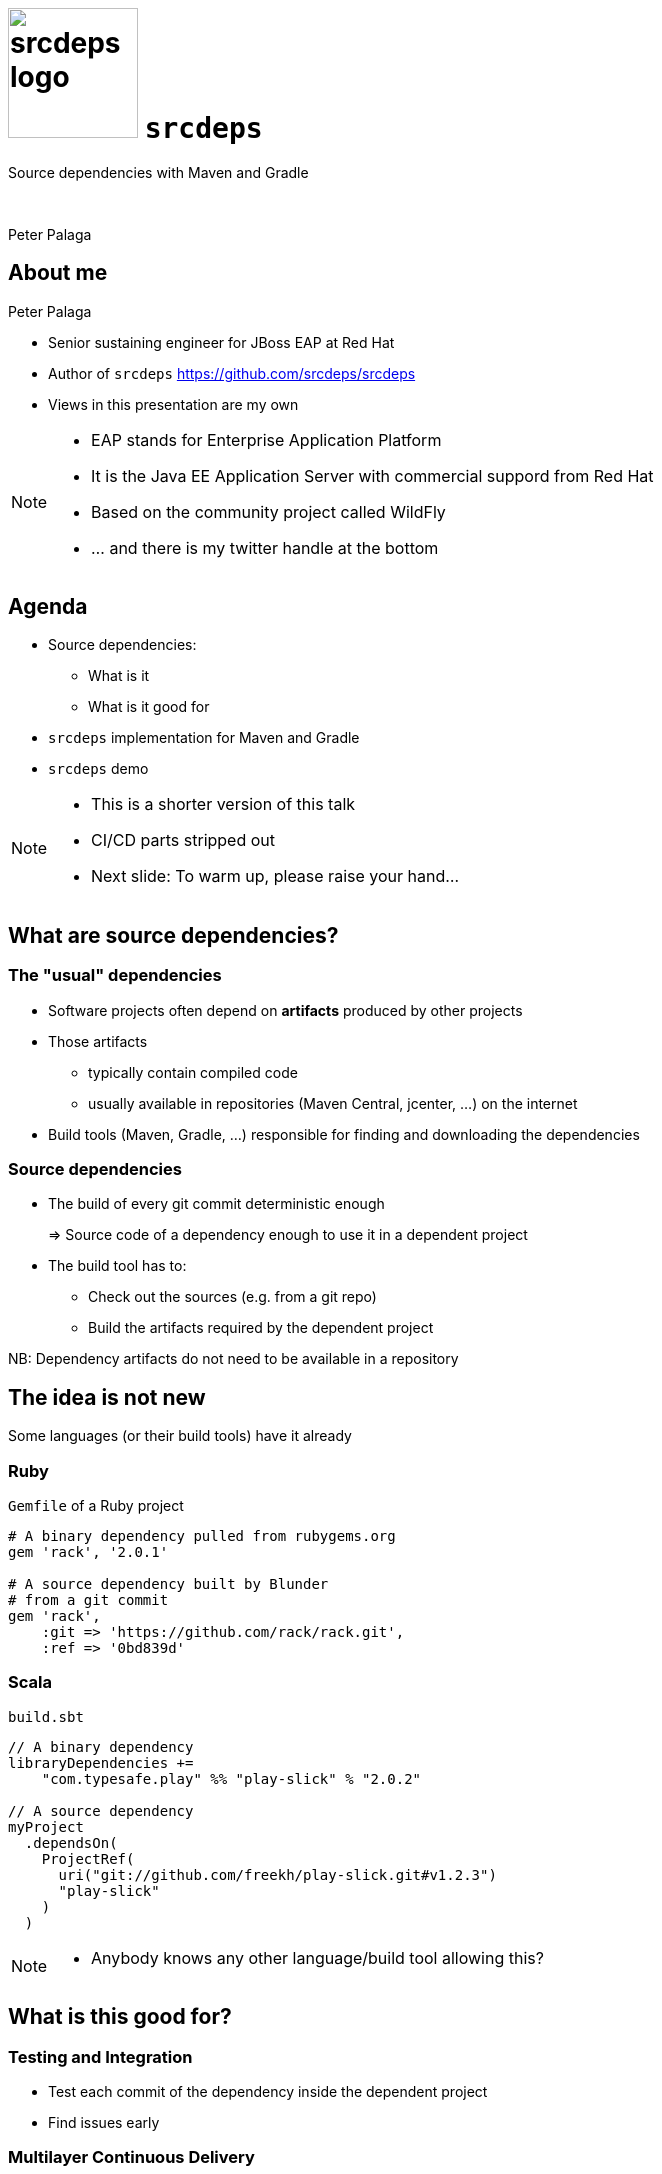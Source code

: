 = image:srcdeps-logo-white-on-transparent-500x500.png[srcdeps logo,130,130] `srcdeps`

:revealjs_controls: false
:revealjs_history: true
:hash: #
:example-caption!:
ifndef::imagesdir[:imagesdir: images]
ifndef::sourcedir[:sourcedir: ../../main/java]

Source dependencies with Maven and Gradle

{nbsp}

Peter Palaga

== About me

[.text-left]
Peter Palaga

* Senior sustaining engineer for JBoss EAP at Red Hat
* Author of `srcdeps` https://github.com/srcdeps/srcdeps
* Views in this presentation are my own


[NOTE.speaker]
--
* EAP stands for Enterprise Application Platform
* It is the Java EE Application Server with commercial suppord from Red Hat
* Based on the community project called WildFly
* ... and there is my twitter handle at the bottom
--

== Agenda

* Source dependencies:
** What is it
** What is it good for
* `srcdeps` implementation for Maven and Gradle
* `srcdeps` demo

[NOTE.speaker]
--
* This is a shorter version of this talk
* CI/CD parts stripped out
* Next slide: To warm up, please raise your hand...
--

== What are source dependencies?

=== The "usual" dependencies

* Software projects often depend on *artifacts* produced by other projects
* Those artifacts
** typically contain compiled code
** usually available in repositories (Maven Central, jcenter, ...) on the internet
* Build tools (Maven, Gradle, ...) responsible for finding and downloading the dependencies


=== Source dependencies

* The build of every git commit deterministic enough
+
=> Source code of a dependency enough to use it in a dependent project
+
* The build tool has to:
** Check out the sources (e.g. from a git repo)
** Build the artifacts required by the dependent project

NB: Dependency artifacts do not need to be available in a repository


== The idea is not new

Some languages (or their build tools) have it already


=== Ruby

`Gemfile` of a Ruby project

[source,ruby]
----
# A binary dependency pulled from rubygems.org
gem 'rack', '2.0.1'

# A source dependency built by Blunder
# from a git commit
gem 'rack',
    :git => 'https://github.com/rack/rack.git',
    :ref => '0bd839d'
----


=== Scala

`build.sbt`

[source,java]
----
// A binary dependency
libraryDependencies +=
    "com.typesafe.play" %% "play-slick" % "2.0.2"

// A source dependency
myProject
  .dependsOn(
    ProjectRef(
      uri("git://github.com/freekh/play-slick.git#v1.2.3")
      "play-slick"
    )
  )
----

[NOTE.speaker]
--
* Anybody knows any other language/build tool allowing this?
--

== What is this good for?

=== Testing and Integration

* Test each commit of the dependency inside the dependent project
* Find issues early


=== Multilayer Continuous Delivery

Multiple components in multiple *separate source repositories*

image::wf-component-dependencies.svg[]


[NOTE.speaker]
--
* The components depend on each other, building a dependency hierarchy
* Independent release cycles
--


=== Fixing third-party code (1/2)

Dependency project dead or not releasing fast enough

* Fork and use as a source dependency
* No consent from the dependency project needed

=== Fixing third-party code (2/2)

Dependency project doing nasty things

* Fork and accept only some of their changes (e.g. security fixes)
* Throw away all that can harm your stability
* Again, no consent from the dependency project needed


== How is this different from Maven SNAPSHOTs?

=== SNAPSHOTs built locally

* What you build is what you get
* Handy on a developer's machine
* Hard to share:
** CI machines
** Teammates


=== Remote SNAPSHOTs are evil

[%step]
* You never know what you get
** local/remote SNAPSHOT?
** latest today != latest tomorrow
+
{nbsp}
+
* The build of a component depending on another SNAPSHOT component is *not reproducible* over time
* Remote SNAPSHOTs should be always off


=== Source dependencies

[%step]
* As compared SNAPSHOTs:
** Reproducible
** Easy to share with teammates and CI
+
{nbsp}
+
* As compared to traditional releases:
** Releases done just for the sake of testing and integration may be avoided
** May eliminate the need for releases and the artifact repository infra altogether


== `srcdeps`

* Maven implementation since ~October 2015, now robust and stable
* General parts moved to `srcdeps-core` in 2016 to be able to add support for other build tools
* Gradle PoC recently


=== How `srcdeps` work (1/3)

Three basic ideas

[%step]
1. Coin a convention for version strings to express the commit ID to build the given dependency from
+
[source,xml,subs=+quotes]
----
<dependency>
  <groupId>org.my-group</groupId>
  <artifactId>my-artifact</artifactId>
  <version>1.2.3-SRC-revision-*deadbeef*</version>
</dependency><!--             ⬑ a git commit ID  -->
----
+
2. Provide a configuration that maps dependency artifacts to source repository URLs


=== How `srcdeps` work (2/3)

[start=3]
3. Mechanism to trigger the build of the dependency:
** Maven: custom implementation of the Local Maven Repository
** Gradle PoC: srcdeps plugin scans the dependencies in `project.afterEvaluate {}`


=== How `srcdeps` work (3/3)

[.text-left]
When an artifact with `*-SRC-revision-{commitId}` version is found

[%step]
* Find a git URL for it
* Checkout the source to `~/.m2/srcdeps` directory
* Change the versions in the `pom.xml`/`build.gradle` files to whatever `*-SRC-revision-{commitId}` was requested
* Build the dependency and install the resulting artifacts locally
* The primary build then takes the artifacts from the Maven Local Repository


== Demo: `srcdeps` with Maven


link:#/_code_srcdeps_code_features[Skip things shown in demo]


=== Let's have a simple project

[source,java]
----
public class Demo {
  public String sayHello() {
    return "Hello World!";
  }
}

public class DemoTest {
  @Test
  public void sayHelloTest() {
    Assert.assertEquals("Hello World!", new Demo().sayHello());
  }
}
----

=== We need a new assertion

[source,java,subs=+normal]
----
public class Demo {
  public String sayHello() {
    return "Hello World!";
  }
}

public class DemoTest {
  @Test
  public void sayHelloTest() {
    Assert.[keyword]*assertJavaViennaHello*(new Demo().sayHello());
    //      ⬑ not available in the stock jUnit :(
  }
}
----


=== Clone JUnit

[source,java]
----
public class Assert {

  // Add the new method to org.junit.Assert
  public static void assertJavaViennaHello(String actual) {
    assertEquals(
      "Not the right conference!!!",
      "Hello Java Vienna!", actual
    );
  }
...
----

\... and commit and push to your fork


=== Intialize `srcdeps` configuration in the depeendent project

[source,shell]
----
mvn org.srcdeps.mvn:srcdeps-maven-plugin:3.0.1:init
----

That generates `.mvn/extensions.xml` and `.mvn/srcdeps.yaml` files for you


=== `.mvn/extensions.xml`

[source,xml]
----
<extensions>
  <extension>
    <groupId>org.l2x6.srcdeps</groupId>
    <artifactId>srcdeps-maven-local-repository</artifactId>
    <version>3.0.1</version>
  </extension>
</extensions>
----

* Maven Core Extensions since Maven 3.3.1
* Allows for replacing substantial parts of Maven by our own custom implementations
* Much more powerful than the plugin API
** Parent, BoM imports are looked up earlier than any plugin code can be invoked


=== `srcdeps.yaml`

[source,yaml]
----
configModelVersion: 2.0
repositories:
  junit:
    selectors:
    - junit # a groupId[:artifactId[:version]] pattern
            # may contain * wildcards
    urls:
    - git:https://github.com/ppalaga/junit4.git
----

* A mapping from artifacts to git URLs
* Plus some other options


=== Upgrade `junit` in the dependent project

[source,xml,subs=+quotes]
----
...
<dependency>
  <groupId>junit</groupId>
  <artifactId>junit</artifactId>
  <scope>test</scope>
  <version>4.13-SRC-revision-*fd0a1c029b99277c955417b0c*</version>
</dependency>
...
----


=== Build the dependent project

[source,shell]
----
cd srcdeps-demo
mvn clean test
...
Failed tests:
  sayHelloTest(org.srcdeps.DemoTest): Not the right conference!
    expected:<Hello [Java Vienna]!> but was:<Hello [World]!>
...
----

Fix `Demo.sayHello()` to return `"Hello Java Vienna!"`

[source,shell]
----
cd srcdeps-demo
mvn clean test
...
Tests run: 1, Failures: 0, Errors: 0, Skipped: 0
...
BUILD SUCCESS
----

Q.E.D.


=== Interesting locations

* The source dependency was built under `${local.maven.repo.dir}/../srcdeps/${groupId}`, typically `~/.m2/srcdeps/${groupId}`
* The source dependency was installed in the local Maven repo, typically `~/.m2/repository


== Demo: `srcdeps` with Gradle

* Gradle support PoC only


== `srcdeps` features

* Dependencies can refer to not only commits, but also branches and tags:
** `1.2.3-SRC-revision-{myCommitId}`
** `1.2.3-SRC-branch-{myBranchName}`
** `1.2.3-SRC-revision-{myTagName}`
+
{nbsp}
+
* In Maven, source dependencies work for vitually any kind of a dependency incl. parent, managed imports and even plugins

== `srcdeps.yaml` config. options

* `verbosity` of dependency builds
* Custom arguments for dependency builds, e.g. `-Dcheckstyle.skip`
* `-DskipTests` by default
* `buildTimeout`
* By default `failWith: {goals: release:prepare}` to prevent releases with source dependencies
* See https://github.com/srcdeps/srcdeps-core/blob/master/doc/srcdeps.yaml


== Limitations (1/2)

Can you think of any?

[options="step"]
* Tools unaware of `srcdeps` (IDEs, static pom.xml analysers, ...) will see the `-SRC-` deps as non-available
* Only Maven and git supported well ATM, Gradle on the way
* However immutable git commits are, they can still disappear from repos, or even the whole repo can be deleted
** Best practice: use `srcdeps` only against your own repos or your own mirrors of third party repos


== Limitations (2/2)

[options="step"]
* There is still a few things that may differ among devs: java version, mvn version
** Projects should use `mvnw` with a fixed mvn version
** Enforcer plugin for Java version
* The `-SRC-` artifacts (jars, wars, ...) built by you and me will typically not be binary equal
** Typically will make no harm
** Where would this matter actually?


== `srcdeps` project links

* All code and contributions are under Apache License v2
* Documentation: https://github.com/srcdeps/srcdeps/blob/master/README.adoc
* Quickstarts: https://github.com/srcdeps/srcdeps/tree/master/srcdeps-maven-quickstarts
* Issues and discussions: https://github.com/srcdeps/srcdeps-maven/issues
* link:https://twitter.com/ppalaga[]

Contributions welcome!


== {nbsp}

Thanks!
